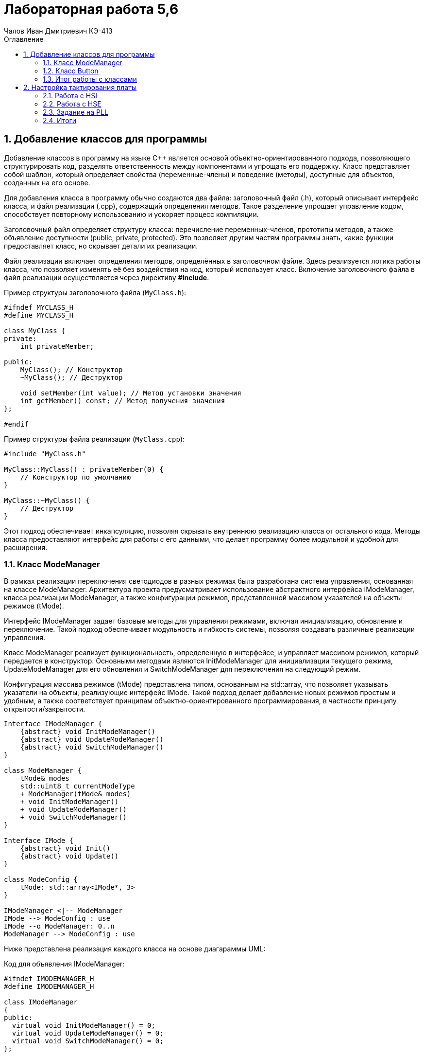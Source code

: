 = Лабораторная работа 5,6
:author: Чалов Иван Дмитриевич КЭ-413
:icon: front
:secttrue: true
:toc: left
:toclevels: 2
:secttruelevels: 2
:sectnums: |,all|
:stylesheet: custom.css
:stylesdir: ./styles
:imagesdir: pic
:toc:
:toc-title: Оглавление
:figure-caption: Рисунок
:table-caption: Таблица

== Добавление классов для программы


Добавление классов в программу на языке C++ является основой объектно-ориентированного подхода, позволяющего структурировать код, разделять ответственность между компонентами и упрощать его поддержку. Класс представляет собой шаблон, который определяет свойства (переменные-члены) и поведение (методы), доступные для объектов, созданных на его основе.

Для добавления класса в программу обычно создаются два файла: заголовочный файл (.h), который описывает интерфейс класса, и файл реализации (.cpp), содержащий определения методов. Такое разделение упрощает управление кодом, способствует повторному использованию и ускоряет процесс компиляции.

Заголовочный файл определяет структуру класса: перечисление переменных-членов, прототипы методов, а также объявление доступности (public, private, protected). Это позволяет другим частям программы знать, какие функции предоставляет класс, но скрывает детали их реализации.

Файл реализации включает определения методов, определённых в заголовочном файле. Здесь реализуется логика работы класса, что позволяет изменять её без воздействия на код, который использует класс. Включение заголовочного файла в файл реализации осуществляется через директиву *#include*.

Пример структуры заголовочного файла (`MyClass.h`):


[source,cpp]
----
#ifndef MYCLASS_H
#define MYCLASS_H

class MyClass {
private:
    int privateMember; 

public:
    MyClass(); // Конструктор
    ~MyClass(); // Деструктор

    void setMember(int value); // Метод установки значения
    int getMember() const; // Метод получения значения
};

#endif 
----


Пример структуры файла реализации (`MyClass.cpp`):

[source, cpp]
----
#include "MyClass.h"

MyClass::MyClass() : privateMember(0) {
    // Конструктор по умолчанию
}

MyClass::~MyClass() {
    // Деструктор
}


----

Этот подход обеспечивает инкапсуляцию, позволяя скрывать внутреннюю реализацию класса от остального кода. Методы класса предоставляют интерфейс для работы с его данными, что делает программу более модульной и удобной для расширения.



=== Класс ModeManager


В рамках реализации переключения светодиодов в разных режимах была разработана система управления, основанная на классе ModeManager. Архитектура проекта предусматривает использование абстрактного интерфейса IModeManager, класса реализации ModeManager, а также конфигурации режимов, представленной массивом указателей на объекты режимов (tMode).

Интерфейс IModeManager задает базовые методы для управления режимами, включая инициализацию, обновление и переключение. Такой подход обеспечивает модульность и гибкость системы, позволяя создавать различные реализации управления.

Класс ModeManager реализует функциональность, определенную в интерфейсе, и управляет массивом режимов, который передается в конструктор. Основными методами являются InitModeManager для инициализации текущего режима, UpdateModeManager для его обновления и SwitchModeManager для переключения на следующий режим.

Конфигурация массива режимов (tMode) представлена типом, основанным на std::array, что позволяет указывать указатели на объекты, реализующие интерфейс IMode. Такой подход делает добавление новых режимов простым и удобным, а также соответствует принципам объектно-ориентированного программирования, в частности принципу открытости/закрытости.

[plantuml]
----

Interface IModeManager {
    {abstract} void InitModeManager()
    {abstract} void UpdateModeManager()
    {abstract} void SwitchModeManager()
}

class ModeManager {
    tMode& modes
    std::uint8_t currentModeType
    + ModeManager(tMode& modes)
    + void InitModeManager()
    + void UpdateModeManager()
    + void SwitchModeManager()
}

Interface IMode {
    {abstract} void Init()
    {abstract} void Update()
}

class ModeConfig {
    tMode: std::array<IMode*, 3>
}

IModeManager <|-- ModeManager
IMode --> ModeConfig : use
IMode --o ModeManager: 0..n
ModeManager --> ModeConfig : use

----

Ниже представлена реализация каждого класса на основе диагараммы UML:

Код для объявления IModeManager:

[source, cpp]
----
#ifndef IMODEMANAGER_H
#define IMODEMANAGER_H

class IModeManager
{
public:
  virtual void InitModeManager() = 0; 
  virtual void UpdateModeManager() = 0; 
  virtual void SwitchModeManager() = 0;
};

#endif
----

Код для реализации ModeConfig:

[source, cpp]
----
#ifndef MODECONFIG_H
#define MODECONFIG_H

#include "ledconfig.h"
#include "IMode.h"

using tMode = std::array<IMode*, 3>;

#endif
----

Код для объявления ModeManager (тело класса):

[source, cpp]
----
#ifndef MODEMANAGER_H
#define MODEMANAGER_H

#include "IModeManager.h"
#include "ModeManagerConfig.h" // for tMode

class ModeManager : public IModeManager
{
public:
  ModeManager(tMode& modes); 
  void InitModeManager() override; 
  void UpdateModeManager() override; 
  void SwitchModeManager() override; 
private:
  tMode& modes; 
  std::uint8_t currentModeType; 
};

#endif
----

Код для реализации ModeManager (.cpp):

[source, cpp]
----
#include "ModeManager.h"

ModeManager::ModeManager(tMode& modeArr) : modes(modeArr), currentModeType(0) 
{
}

void ModeManager::InitModeManager() {
        modes[currentModeType]->Init();
}

void ModeManager::UpdateModeManager() {
        modes[currentModeType]->Update();
}

void ModeManager::SwitchModeManager() {
    currentModeType = (currentModeType + 1) % sizeof(modes); 
        modes[currentModeType]->Init();
}
----

Далее необходимо реализовать переключение режимов с помощью кнопки, для этого перейдем к созданию класс для кнопки.

=== Класс Button

Кнопка позволяет пользователю взаимодействовать с устройством, выполнять команды или управлять его функциями. Нажатие на кнопку инициирует конкретное действие или переключение режима работы.

Создадим классы `IButton` и `Button`.

В классе IButton определен метод isClick(), который должен быть реализован в наследуемых классах. Этот метод используется для проверки состояния кнопки на нажатие:

[source, cpp]
----
#ifndef IBUTTON_H
#define IBUTTON_H

class IButton {
public:
    virtual bool isClick() = 0;
};
#endif
----


Класс Button, наследующий от IButton, реализует метод isClick(). Этот метод проверяет состояние кнопки в определённом порту и возвращает true, если кнопка нажата (0 в состоянии порта):

[source, cpp]
----
#ifndef BUTTON_H
#define BUTTON_H
#include "IButton.h"

template<typename TPort, int pinNumber>
class Button : public IButton {
public:
      bool onClick() override
      {
         return (TPort::IDR::Get() & (1 << pinNumber)) == 0;
      }
      
private:
  bool currentStatus;
  std::uint32_t buttonPortStatus;
};
#endif
----

Шаблонные параметры TPort и punNumber используются для адаптации класса Button под конкретные порты и номера пинов. Метод Get() из TPort::IDR используется для получения состояния порта и проверки наличия сигнала на конкретном пине.


=== Итог работы с классами

Добавление классов в программу на языке C++ позволяет структурировать код, разделять ответственность между компонентами и упрощать поддержку. Заголовочные файлы описывают интерфейсы классов, а файлы реализации содержат определения методов. Класс ModeManager управляет режимами в системе, предоставляя интерфейс для инициализации, обновления и переключения между режимами. Конфигурация режимов осуществляется с использованием массива указателей на объекты, что обеспечивает гибкость и удобство добавления новых режимов.

Также был создан класс Button, который позволяет пользователю взаимодействовать с устройством. Класс проверяет состояние кнопки на нажатие и инициирует соответствующее действие. Это необходимо для управления функциями устройства через взаимодействие пользователя.

== Настройка тактирования платы

Тактирование платы в микроконтроллерах, таких как STM32F411RET6, касается установки частоты для различных блоков микроконтроллера, таких как ядро процессора, периферийные устройства и вспомогательные системы. Внутренний осциллятор высокой скорости (HSI) используется для генерации стабильной частоты, обычно 16, 24 или 32 МГц, без необходимости внешних компонентов. Этот осциллятор подходит для быстрого выполнения расчетов и обмена данными.

Внешний кварцевый генератор высокой скорости (HSE) используется для обеспечения высокоточной частоты, часто кварцевый резонатор на 8, 16 или 25 МГц. Этот источник тактирования обеспечивает высокую точность и стабильность частоты, что важно для задач, требующих высокой точности.

Фазовый автоподстройки частоты (PLL) используется для умножения частоты внешнего или внутреннего источника (HSI или HSE) до требуемой. Это позволяет настроить частоту системы в пределах возможностей микроконтроллера, обеспечивая гибкость при выполнении различных задач. Тактирование платы важно для стабильной работы всех компонентов микроконтроллера, включая процессор, память, периферийные устройства и взаимодействие с внешними устройствами. Настройка тактирования требует учета совместимости и эффективности использования ресурсов микроконтроллера.

=== Работа с HSI

HSI (High-Speed Internal) – это внутренний осциллятор высокой скорости, используемый в микроконтроллерах, таких как STM32F411RET6, для генерации стабильной частоты без необходимости внешних компонентов. Обычно частота HSI составляет 16, 24 или 32 МГц. Этот внутренний осциллятор подходит для быстрого выполнения расчетов и обмена данными в системе. Он используется для тактирования ядра процессора и других внутренних блоков микроконтроллера, обеспечивая базовую частоту работы системы.

[source, cpp]
----
std::uint32_t SystemCoreClock = 16'000'000U;

extern "C" 
int __low_level_init(void)

  RCC::CR::HSION::On::Set();
  while (RCC::CR::HSIRDY::NotReady::IsSet())
  {

  }
  RCC::CFGR::SW::Hsi::Set();
  while (!RCC::CFGR::SWS::Hsi::IsSet())
  {

  }
  STK::CTRL::CLKSOURCE::CpuClock::Set();
  RCC::APB2ENR::SYSCFGEN::Enable::Set();

  return 1;
----

Описание кода:

Сначала включается внутренний кварцевый генератор с частотой 16 МГц, обеспечивая стабильный тактовый источник для системы. После этого код ожидает, пока генератор не станет готовым к использованию, проверяя флаг готовности.

Затем устанавливается SysTick, который используется для отслеживания времени в системе и создания таймерных интервалов. Для корректной работы SysTick необходим тактовый сигнал, соответствующий тактовому сигналу процессора.

Наконец, код включает тактирование системы конфигурации SYSCFG. Это необходимо для доступа к различным системным блокам, таким как GPIO, прерывания и другие настройки. Включение SYSCFG позволяет использовать расширенные возможности микроконтроллера.


=== Работа с HSE

HSE (High-Speed External) – это внешний кварцевый генератор высокой скорости, используемый в микроконтроллерах, таких как STM32F411RET6, для обеспечения высокоточной частоты. Часто это кварцевый резонатор с частотой 8, 16 или 25 МГц. HSE используется для предоставления стабильной и точной частоты для тактирования ядра процессора и других компонентов микроконтроллера, требующих высокой точности. Этот источник тактирования используется в тех случаях, когда требуется высокая стабильность и точность частоты для выполнения задач, таких как обработка данных, коммуникации и управление периферийными устройствами.

[source, cpp]
----
std::uint32_t SystemCoreClock = 8'000'000U;

extern "C" 
int __low_level_init(void)

  RCC::CR::HSEON::On::Set();
  while (RCC::CR::HSERDY::NotReady::IsSet())
  {

  }
  RCC::CFGR::SW::Hse::Set();
  while (!RCC::CFGR::SWS::Hse::IsSet())
  {

  }
  STK::CTRL::CLKSOURCE::CpuClock::Set();
  RCC::APB2ENR::SYSCFGEN::Enable::Set();

  return 1;
----

=== Задание на PLL

PLL (Phase-Locked Loop) – это фазовый автоподстройки частоты, используемый в микроконтроллерах, таких как STM32F411RET6, для умножения частоты внешнего или внутреннего источника (HSI или HSE) до требуемой частоты системы. PLL позволяет изменять частоту на выходе, умножая или деля входную частоту, что делает его полезным для генерации высоких частот в системах, где недостаточно исходной частоты HSI или HSE.

С помощью PLL (<<PLL(set)>>) можно настроить частоту тактирования системы в пределах возможностей микроконтроллера, обеспечивая гибкость при выполнении различных задач. Это особенно важно для управления скоростью работы процессора и периферийных устройств, требующих различных уровней производительности и энергопотребления.

f = f(hse) × (PLLN / PLLM) /PLLP​

где: PLLM – делитель входной частоты; PLLN – множитель; PLLP – делитель на выходе PLL.

Для получения частоты 

f = 13.666МГц, например, выберем: PLLM = 10; PLLN = 137; PLLP = 8.

 Проверка f = 137 × 8 / 10 / 8 = 13.7 МГц.

.Регистр  PLL
[#PLL(set)]
image::PLL(set).png[]


[source, cpp]
----
std::uint32_t SystemCoreClock = 13'666'000U;

extern "C" 
int __low_level_init(void){
  
  RCC::CR::HSEON::On::Set();


  RCC::PLLCFGR::PLLSRC::HseSource::Set();

    //137
    RCC::PLLCFGR::PLLN0::Set(0b10001001);
   

    //8
    RCC::PLLCFGR::PLLP0::Set(0b11);
  

    //10
    RCC::PLLCFGR::PLLM0::Set(0b001011);
    

   
    RCC::CR::PLLON::On::Set();
    while (RCC::CR::PLLRDY::Unclocked::IsSet()) {
        
    }


    RCC::CFGR::SW::Pll::Set();
    while (!RCC::CFGR::SWS::Pll::IsSet()) {
      
    }

   
    RCC::APB2ENR::SYSCFGEN::Enable::Set();

    return 1;
}


----

=== Итоги

Настройка тактирования платы микроконтроллера STM32F411RET6 включает выбор источников частоты для различных блоков, таких как ядро процессора и периферийные устройства. Внутренний осциллятор высокой скорости (HSI) используется для генерации стабильной частоты, подходящей для быстрого выполнения расчетов и обмена данными внутри системы. Внешний кварцевый генератор высокой скорости (HSE) обеспечивает высокую точность и стабильность частоты, необходимую для задач, требующих высокой точности.

Фазовый автоподстройки частоты (PLL) умножает частоту внешнего или внутреннего источника (HSI или HSE) до требуемой, обеспечивая гибкость при выполнении различных задач. Настройка тактирования важна для стабильной работы всех компонентов микроконтроллера, включая процессор, память и периферийные устройства. Пример на C++ показывает, как включить внешние генераторы и настроить SysTick и SYSCFG для расширенных возможностей системы.

Работа с HSI и HSE обеспечивает стабильные и точные частоты для различных блоков микроконтроллера. Примеры кода демонстрируют настройку системы с использованием внешних 16 и 8 МГц генераторов. Задание на PLL позволяет умножить частоту для достижения нужной производительности и энергопотребления.